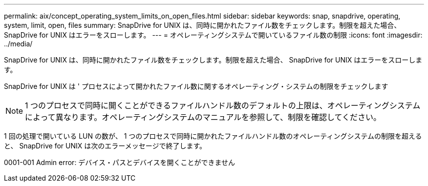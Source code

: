 ---
permalink: aix/concept_operating_system_limits_on_open_files.html 
sidebar: sidebar 
keywords: snap, snapdrive, operating, system, limit, open, files 
summary: SnapDrive for UNIX は、同時に開かれたファイル数をチェックします。制限を超えた場合、 SnapDrive for UNIX はエラーをスローします。 
---
= オペレーティングシステムで開いているファイル数の制限
:icons: font
:imagesdir: ../media/


[role="lead"]
SnapDrive for UNIX は、同時に開かれたファイル数をチェックします。制限を超えた場合、 SnapDrive for UNIX はエラーをスローします。

SnapDrive for UNIX は ' プロセスによって開かれたファイル数に関するオペレーティング・システムの制限をチェックします


NOTE: 1 つのプロセスで同時に開くことができるファイルハンドル数のデフォルトの上限は、オペレーティングシステムによって異なります。オペレーティングシステムのマニュアルを参照して、制限を確認してください。

1 回の処理で開いている LUN の数が、 1 つのプロセスで同時に開かれたファイルハンドル数のオペレーティングシステムの制限を超えると、 SnapDrive for UNIX は次のエラーメッセージで終了します。

0001-001 Admin error: デバイス・パスとデバイスを開くことができません
